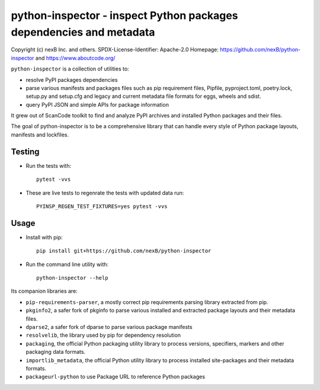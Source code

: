 python-inspector - inspect Python packages dependencies and metadata
=====================================================================


Copyright (c) nexB Inc. and others.
SPDX-License-Identifier: Apache-2.0
Homepage: https://github.com/nexB/python-inspector and https://www.aboutcode.org/


``python-inspector`` is a collection of utilities to:

- resolve PyPI packages dependencies

- parse various manifests and packages files such as pip requirement files,
  Pipfile, pyproject.toml, poetry.lock, setup.py and setup.cfg and legacy and
  current metadata file formats for eggs, wheels and sdist.

- query PyPI JSON and simple APIs for package information

It grew out of ScanCode toolkit to find and analyze PyPI archives and
installed Python packages and their files.

The goal of python-inspector is to be a comprehensive library
that can handle every style of Python package layouts, manifests and lockfiles.


Testing
--------

- Run the tests with::

    pytest -vvs

- These are live tests to regenrate the tests with updated data run::
  
      PYINSP_REGEN_TEST_FIXTURES=yes pytest -vvs

Usage
--------

- Install with pip::

    pip install git+https://github.com/nexB/python-inspector

- Run the command line utility with::

    python-inspector --help



Its companion libraries are:

- ``pip-requirements-parser``, a mostly correct pip requirements parsing
  library extracted from pip.

- ``pkginfo2``, a safer fork of pkginfo to parse various installed and extracted
  package layouts and their metadata files.

- ``dparse2``, a safer fork of dparse to parse various package manifests

- ``resolvelib``, the library used by pip for dependency resolution

- ``packaging``, the official Python packaging utility library to process
  versions, specifiers, markers  and other packaging data formats.

- ``importlib_metadata``, the official Python utility library to process
  installed site-packages and their metadata formats.

- ``packageurl-python`` to use Package URL to reference Python packages
 
 

